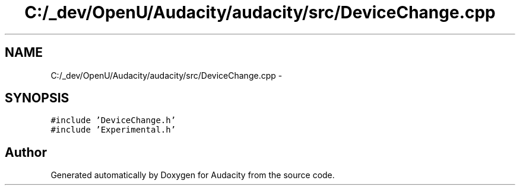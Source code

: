 .TH "C:/_dev/OpenU/Audacity/audacity/src/DeviceChange.cpp" 3 "Thu Apr 28 2016" "Audacity" \" -*- nroff -*-
.ad l
.nh
.SH NAME
C:/_dev/OpenU/Audacity/audacity/src/DeviceChange.cpp \- 
.SH SYNOPSIS
.br
.PP
\fC#include 'DeviceChange\&.h'\fP
.br
\fC#include 'Experimental\&.h'\fP
.br

.SH "Author"
.PP 
Generated automatically by Doxygen for Audacity from the source code\&.
